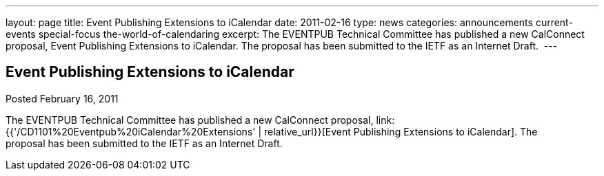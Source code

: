 ---
layout: page
title: Event Publishing Extensions to iCalendar
date: 2011-02-16
type: news
categories: announcements current-events special-focus the-world-of-calendaring
excerpt: The EVENTPUB Technical Committee has published a new CalConnect proposal, Event Publishing Extensions to iCalendar. The proposal has been submitted to the IETF as an Internet Draft. 
---

== Event Publishing Extensions to iCalendar

Posted February 16, 2011 

The EVENTPUB Technical Committee has published a new CalConnect proposal, link:{{'/CD1101%20Eventpub%20iCalendar%20Extensions' | relative_url}}[Event Publishing Extensions to iCalendar]. The proposal&nbsp;has been submitted to the IETF as an Internet Draft.&nbsp;


